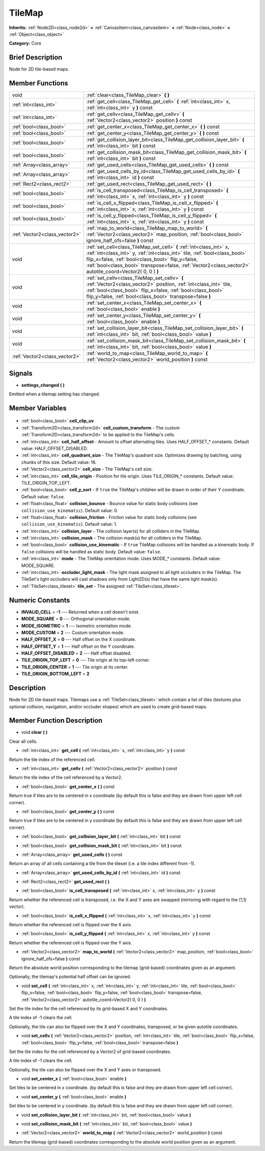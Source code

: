 .. Generated automatically by doc/tools/makerst.py in Godot's source tree.
.. DO NOT EDIT THIS FILE, but the TileMap.xml source instead.
.. The source is found in doc/classes or modules/<name>/doc_classes.

.. _class_TileMap:

TileMap
=======

**Inherits:** :ref:`Node2D<class_node2d>` **<** :ref:`CanvasItem<class_canvasitem>` **<** :ref:`Node<class_node>` **<** :ref:`Object<class_object>`

**Category:** Core

Brief Description
-----------------

Node for 2D tile-based maps.

Member Functions
----------------

+--------------------------------+---------------------------------------------------------------------------------------------------------------------------------------------------------------------------------------------------------------------------------------------------------------------------------------------------------------------+
| void                           | :ref:`clear<class_TileMap_clear>` **(** **)**                                                                                                                                                                                                                                                                       |
+--------------------------------+---------------------------------------------------------------------------------------------------------------------------------------------------------------------------------------------------------------------------------------------------------------------------------------------------------------------+
| :ref:`int<class_int>`          | :ref:`get_cell<class_TileMap_get_cell>` **(** :ref:`int<class_int>` x, :ref:`int<class_int>` y **)** const                                                                                                                                                                                                          |
+--------------------------------+---------------------------------------------------------------------------------------------------------------------------------------------------------------------------------------------------------------------------------------------------------------------------------------------------------------------+
| :ref:`int<class_int>`          | :ref:`get_cellv<class_TileMap_get_cellv>` **(** :ref:`Vector2<class_vector2>` position **)** const                                                                                                                                                                                                                  |
+--------------------------------+---------------------------------------------------------------------------------------------------------------------------------------------------------------------------------------------------------------------------------------------------------------------------------------------------------------------+
| :ref:`bool<class_bool>`        | :ref:`get_center_x<class_TileMap_get_center_x>` **(** **)** const                                                                                                                                                                                                                                                   |
+--------------------------------+---------------------------------------------------------------------------------------------------------------------------------------------------------------------------------------------------------------------------------------------------------------------------------------------------------------------+
| :ref:`bool<class_bool>`        | :ref:`get_center_y<class_TileMap_get_center_y>` **(** **)** const                                                                                                                                                                                                                                                   |
+--------------------------------+---------------------------------------------------------------------------------------------------------------------------------------------------------------------------------------------------------------------------------------------------------------------------------------------------------------------+
| :ref:`bool<class_bool>`        | :ref:`get_collision_layer_bit<class_TileMap_get_collision_layer_bit>` **(** :ref:`int<class_int>` bit **)** const                                                                                                                                                                                                   |
+--------------------------------+---------------------------------------------------------------------------------------------------------------------------------------------------------------------------------------------------------------------------------------------------------------------------------------------------------------------+
| :ref:`bool<class_bool>`        | :ref:`get_collision_mask_bit<class_TileMap_get_collision_mask_bit>` **(** :ref:`int<class_int>` bit **)** const                                                                                                                                                                                                     |
+--------------------------------+---------------------------------------------------------------------------------------------------------------------------------------------------------------------------------------------------------------------------------------------------------------------------------------------------------------------+
| :ref:`Array<class_array>`      | :ref:`get_used_cells<class_TileMap_get_used_cells>` **(** **)** const                                                                                                                                                                                                                                               |
+--------------------------------+---------------------------------------------------------------------------------------------------------------------------------------------------------------------------------------------------------------------------------------------------------------------------------------------------------------------+
| :ref:`Array<class_array>`      | :ref:`get_used_cells_by_id<class_TileMap_get_used_cells_by_id>` **(** :ref:`int<class_int>` id **)** const                                                                                                                                                                                                          |
+--------------------------------+---------------------------------------------------------------------------------------------------------------------------------------------------------------------------------------------------------------------------------------------------------------------------------------------------------------------+
| :ref:`Rect2<class_rect2>`      | :ref:`get_used_rect<class_TileMap_get_used_rect>` **(** **)**                                                                                                                                                                                                                                                       |
+--------------------------------+---------------------------------------------------------------------------------------------------------------------------------------------------------------------------------------------------------------------------------------------------------------------------------------------------------------------+
| :ref:`bool<class_bool>`        | :ref:`is_cell_transposed<class_TileMap_is_cell_transposed>` **(** :ref:`int<class_int>` x, :ref:`int<class_int>` y **)** const                                                                                                                                                                                      |
+--------------------------------+---------------------------------------------------------------------------------------------------------------------------------------------------------------------------------------------------------------------------------------------------------------------------------------------------------------------+
| :ref:`bool<class_bool>`        | :ref:`is_cell_x_flipped<class_TileMap_is_cell_x_flipped>` **(** :ref:`int<class_int>` x, :ref:`int<class_int>` y **)** const                                                                                                                                                                                        |
+--------------------------------+---------------------------------------------------------------------------------------------------------------------------------------------------------------------------------------------------------------------------------------------------------------------------------------------------------------------+
| :ref:`bool<class_bool>`        | :ref:`is_cell_y_flipped<class_TileMap_is_cell_y_flipped>` **(** :ref:`int<class_int>` x, :ref:`int<class_int>` y **)** const                                                                                                                                                                                        |
+--------------------------------+---------------------------------------------------------------------------------------------------------------------------------------------------------------------------------------------------------------------------------------------------------------------------------------------------------------------+
| :ref:`Vector2<class_vector2>`  | :ref:`map_to_world<class_TileMap_map_to_world>` **(** :ref:`Vector2<class_vector2>` map_position, :ref:`bool<class_bool>` ignore_half_ofs=false **)** const                                                                                                                                                         |
+--------------------------------+---------------------------------------------------------------------------------------------------------------------------------------------------------------------------------------------------------------------------------------------------------------------------------------------------------------------+
| void                           | :ref:`set_cell<class_TileMap_set_cell>` **(** :ref:`int<class_int>` x, :ref:`int<class_int>` y, :ref:`int<class_int>` tile, :ref:`bool<class_bool>` flip_x=false, :ref:`bool<class_bool>` flip_y=false, :ref:`bool<class_bool>` transpose=false, :ref:`Vector2<class_vector2>` autotile_coord=Vector2( 0, 0 ) **)** |
+--------------------------------+---------------------------------------------------------------------------------------------------------------------------------------------------------------------------------------------------------------------------------------------------------------------------------------------------------------------+
| void                           | :ref:`set_cellv<class_TileMap_set_cellv>` **(** :ref:`Vector2<class_vector2>` position, :ref:`int<class_int>` tile, :ref:`bool<class_bool>` flip_x=false, :ref:`bool<class_bool>` flip_y=false, :ref:`bool<class_bool>` transpose=false **)**                                                                       |
+--------------------------------+---------------------------------------------------------------------------------------------------------------------------------------------------------------------------------------------------------------------------------------------------------------------------------------------------------------------+
| void                           | :ref:`set_center_x<class_TileMap_set_center_x>` **(** :ref:`bool<class_bool>` enable **)**                                                                                                                                                                                                                          |
+--------------------------------+---------------------------------------------------------------------------------------------------------------------------------------------------------------------------------------------------------------------------------------------------------------------------------------------------------------------+
| void                           | :ref:`set_center_y<class_TileMap_set_center_y>` **(** :ref:`bool<class_bool>` enable **)**                                                                                                                                                                                                                          |
+--------------------------------+---------------------------------------------------------------------------------------------------------------------------------------------------------------------------------------------------------------------------------------------------------------------------------------------------------------------+
| void                           | :ref:`set_collision_layer_bit<class_TileMap_set_collision_layer_bit>` **(** :ref:`int<class_int>` bit, :ref:`bool<class_bool>` value **)**                                                                                                                                                                          |
+--------------------------------+---------------------------------------------------------------------------------------------------------------------------------------------------------------------------------------------------------------------------------------------------------------------------------------------------------------------+
| void                           | :ref:`set_collision_mask_bit<class_TileMap_set_collision_mask_bit>` **(** :ref:`int<class_int>` bit, :ref:`bool<class_bool>` value **)**                                                                                                                                                                            |
+--------------------------------+---------------------------------------------------------------------------------------------------------------------------------------------------------------------------------------------------------------------------------------------------------------------------------------------------------------------+
| :ref:`Vector2<class_vector2>`  | :ref:`world_to_map<class_TileMap_world_to_map>` **(** :ref:`Vector2<class_vector2>` world_position **)** const                                                                                                                                                                                                      |
+--------------------------------+---------------------------------------------------------------------------------------------------------------------------------------------------------------------------------------------------------------------------------------------------------------------------------------------------------------------+

Signals
-------

.. _class_TileMap_settings_changed:

- **settings_changed** **(** **)**

Emitted when a tilemap setting has changed.


Member Variables
----------------

  .. _class_TileMap_cell_clip_uv:

- :ref:`bool<class_bool>` **cell_clip_uv**

  .. _class_TileMap_cell_custom_transform:

- :ref:`Transform2D<class_transform2d>` **cell_custom_transform** - The custom :ref:`Transform2D<class_transform2d>` to be applied to the TileMap's cells.

  .. _class_TileMap_cell_half_offset:

- :ref:`int<class_int>` **cell_half_offset** - Amount to offset alternating tiles. Uses HALF_OFFSET\_\* constants. Default value: HALF_OFFSET_DISABLED.

  .. _class_TileMap_cell_quadrant_size:

- :ref:`int<class_int>` **cell_quadrant_size** - The TileMap's quadrant size.  Optimizes drawing by batching, using chunks of this size. Default value: 16.

  .. _class_TileMap_cell_size:

- :ref:`Vector2<class_vector2>` **cell_size** - The TileMap's cell size.

  .. _class_TileMap_cell_tile_origin:

- :ref:`int<class_int>` **cell_tile_origin** - Position for tile origin. Uses TILE_ORIGIN\_\* constants. Default value: TILE_ORIGIN_TOP_LEFT.

  .. _class_TileMap_cell_y_sort:

- :ref:`bool<class_bool>` **cell_y_sort** - If ``true`` the TileMap's children will be drawn in order of their Y coordinate. Default value: ``false``.

  .. _class_TileMap_collision_bounce:

- :ref:`float<class_float>` **collision_bounce** - Bounce value for static body collisions (see ``collision_use_kinematic``). Default value: 0.

  .. _class_TileMap_collision_friction:

- :ref:`float<class_float>` **collision_friction** - Friction value for static body collisions (see ``collision_use_kinematic``). Default value: 1.

  .. _class_TileMap_collision_layer:

- :ref:`int<class_int>` **collision_layer** - The collision layer(s) for all colliders in the TileMap.

  .. _class_TileMap_collision_mask:

- :ref:`int<class_int>` **collision_mask** - The collision mask(s) for all colliders in the TileMap.

  .. _class_TileMap_collision_use_kinematic:

- :ref:`bool<class_bool>` **collision_use_kinematic** - If ``true`` TileMap collisions will be handled as a kinematic body. If ``false`` collisions will be handled as static body. Default value: ``false``.

  .. _class_TileMap_mode:

- :ref:`int<class_int>` **mode** - The TileMap orientation mode. Uses MODE\_\* constants. Default value: MODE_SQUARE.

  .. _class_TileMap_occluder_light_mask:

- :ref:`int<class_int>` **occluder_light_mask** - The light mask assigned to all light occluders in the TileMap.  The TileSet's light occluders will cast shadows only from Light2D(s) that have the same light mask(s).

  .. _class_TileMap_tile_set:

- :ref:`TileSet<class_tileset>` **tile_set** - The assigned :ref:`TileSet<class_tileset>`.


Numeric Constants
-----------------

- **INVALID_CELL** = **-1** --- Returned when a cell doesn't exist.
- **MODE_SQUARE** = **0** --- Orthogonal orientation mode.
- **MODE_ISOMETRIC** = **1** --- Isometric orientation mode.
- **MODE_CUSTOM** = **2** --- Custom orientation mode.
- **HALF_OFFSET_X** = **0** --- Half offset on the X coordinate.
- **HALF_OFFSET_Y** = **1** --- Half offset on the Y coordinate.
- **HALF_OFFSET_DISABLED** = **2** --- Half offset disabled.
- **TILE_ORIGIN_TOP_LEFT** = **0** --- Tile origin at its top-left corner.
- **TILE_ORIGIN_CENTER** = **1** --- Tile origin at its center.
- **TILE_ORIGIN_BOTTOM_LEFT** = **2**

Description
-----------

Node for 2D tile-based maps. Tilemaps use a :ref:`TileSet<class_tileset>` which contain a list of tiles (textures plus optional collision, navigation, and/or occluder shapes) which are used to create grid-based maps.

Member Function Description
---------------------------

.. _class_TileMap_clear:

- void **clear** **(** **)**

Clear all cells.

.. _class_TileMap_get_cell:

- :ref:`int<class_int>` **get_cell** **(** :ref:`int<class_int>` x, :ref:`int<class_int>` y **)** const

Return the tile index of the referenced cell.

.. _class_TileMap_get_cellv:

- :ref:`int<class_int>` **get_cellv** **(** :ref:`Vector2<class_vector2>` position **)** const

Return the tile index of the cell referenced by a Vector2.

.. _class_TileMap_get_center_x:

- :ref:`bool<class_bool>` **get_center_x** **(** **)** const

Return true if tiles are to be centered in x coordinate (by default this is false and they are drawn from upper left cell corner).

.. _class_TileMap_get_center_y:

- :ref:`bool<class_bool>` **get_center_y** **(** **)** const

Return true if tiles are to be centered in y coordinate (by default this is false and they are drawn from upper left cell corner).

.. _class_TileMap_get_collision_layer_bit:

- :ref:`bool<class_bool>` **get_collision_layer_bit** **(** :ref:`int<class_int>` bit **)** const

.. _class_TileMap_get_collision_mask_bit:

- :ref:`bool<class_bool>` **get_collision_mask_bit** **(** :ref:`int<class_int>` bit **)** const

.. _class_TileMap_get_used_cells:

- :ref:`Array<class_array>` **get_used_cells** **(** **)** const

Return an array of all cells containing a tile from the tileset (i.e. a tile index different from -1).

.. _class_TileMap_get_used_cells_by_id:

- :ref:`Array<class_array>` **get_used_cells_by_id** **(** :ref:`int<class_int>` id **)** const

.. _class_TileMap_get_used_rect:

- :ref:`Rect2<class_rect2>` **get_used_rect** **(** **)**

.. _class_TileMap_is_cell_transposed:

- :ref:`bool<class_bool>` **is_cell_transposed** **(** :ref:`int<class_int>` x, :ref:`int<class_int>` y **)** const

Return whether the referenced cell is transposed, i.e. the X and Y axes are swapped (mirroring with regard to the (1,1) vector).

.. _class_TileMap_is_cell_x_flipped:

- :ref:`bool<class_bool>` **is_cell_x_flipped** **(** :ref:`int<class_int>` x, :ref:`int<class_int>` y **)** const

Return whether the referenced cell is flipped over the X axis.

.. _class_TileMap_is_cell_y_flipped:

- :ref:`bool<class_bool>` **is_cell_y_flipped** **(** :ref:`int<class_int>` x, :ref:`int<class_int>` y **)** const

Return whether the referenced cell is flipped over the Y axis.

.. _class_TileMap_map_to_world:

- :ref:`Vector2<class_vector2>` **map_to_world** **(** :ref:`Vector2<class_vector2>` map_position, :ref:`bool<class_bool>` ignore_half_ofs=false **)** const

Return the absolute world position corresponding to the tilemap (grid-based) coordinates given as an argument.

Optionally, the tilemap's potential half offset can be ignored.

.. _class_TileMap_set_cell:

- void **set_cell** **(** :ref:`int<class_int>` x, :ref:`int<class_int>` y, :ref:`int<class_int>` tile, :ref:`bool<class_bool>` flip_x=false, :ref:`bool<class_bool>` flip_y=false, :ref:`bool<class_bool>` transpose=false, :ref:`Vector2<class_vector2>` autotile_coord=Vector2( 0, 0 ) **)**

Set the tile index for the cell referenced by its grid-based X and Y coordinates.

A tile index of -1 clears the cell.

Optionally, the tile can also be flipped over the X and Y coordinates, transposed, or be given autotile coordinates.

.. _class_TileMap_set_cellv:

- void **set_cellv** **(** :ref:`Vector2<class_vector2>` position, :ref:`int<class_int>` tile, :ref:`bool<class_bool>` flip_x=false, :ref:`bool<class_bool>` flip_y=false, :ref:`bool<class_bool>` transpose=false **)**

Set the tile index for the cell referenced by a Vector2 of grid-based coordinates.

A tile index of -1 clears the cell.

Optionally, the tile can also be flipped over the X and Y axes or transposed.

.. _class_TileMap_set_center_x:

- void **set_center_x** **(** :ref:`bool<class_bool>` enable **)**

Set tiles to be centered in x coordinate. (by default this is false and they are drawn from upper left cell corner).

.. _class_TileMap_set_center_y:

- void **set_center_y** **(** :ref:`bool<class_bool>` enable **)**

Set tiles to be centered in y coordinate. (by default this is false and they are drawn from upper left cell corner).

.. _class_TileMap_set_collision_layer_bit:

- void **set_collision_layer_bit** **(** :ref:`int<class_int>` bit, :ref:`bool<class_bool>` value **)**

.. _class_TileMap_set_collision_mask_bit:

- void **set_collision_mask_bit** **(** :ref:`int<class_int>` bit, :ref:`bool<class_bool>` value **)**

.. _class_TileMap_world_to_map:

- :ref:`Vector2<class_vector2>` **world_to_map** **(** :ref:`Vector2<class_vector2>` world_position **)** const

Return the tilemap (grid-based) coordinates corresponding to the absolute world position given as an argument.


